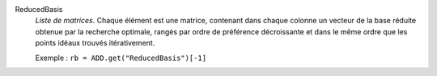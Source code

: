 .. index:: single: ReducedBasis

ReducedBasis
  *Liste de matrices*. Chaque élément est une matrice, contenant dans chaque
  colonne un vecteur de la base réduite obtenue par la recherche optimale,
  rangés par ordre de préférence décroissante et dans le même ordre que les
  points idéaux trouvés itérativement.

  Exemple :
  ``rb = ADD.get("ReducedBasis")[-1]``
